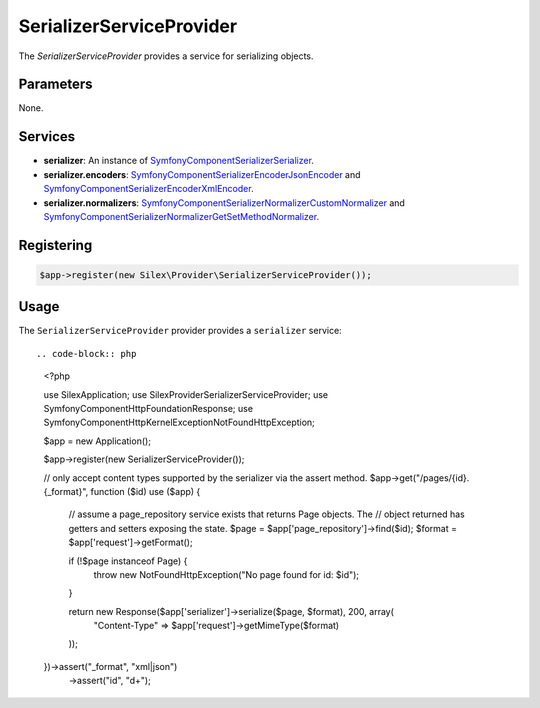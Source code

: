 SerializerServiceProvider
===========================

The *SerializerServiceProvider* provides a service for serializing objects.

Parameters
----------

None.

Services
--------

* **serializer**: An instance of `Symfony\Component\Serializer\Serializer
  <http://api.symfony.com/master/Symfony/Component/Serializer/Serializer.html>`_.

* **serializer.encoders**: `Symfony\Component\Serializer\Encoder\JsonEncoder
  <http://api.symfony.com/master/Symfony/Component/Serializer/Encoder/JsonEncoder.html>`_
  and `Symfony\Component\Serializer\Encoder\XmlEncoder
  <http://api.symfony.com/master/Symfony/Component/Serializer/Encoder/XmlEncoder>`_.

* **serializer.normalizers**: `Symfony\Component\Serializer\Normalizer\CustomNormalizer
  <http://api.symfony.com/master/Symfony/Component/Serializer/Normalizer/CustomNormalizer>`_
  and `Symfony\Component\Serializer\Normalizer\GetSetMethodNormalizer
  <http://api.symfony.com/master/Symfony/Component/Serializer/Normalizer/GetSetMethodNormalizer>`_.

Registering
-----------

.. code-block:: php

    $app->register(new Silex\Provider\SerializerServiceProvider());

Usage
-----

The ``SerializerServiceProvider`` provider provides a ``serializer`` service::

.. code-block:: php

    <?php
    
    use Silex\Application;
    use Silex\Provider\SerializerServiceProvider;
    use Symfony\Component\HttpFoundation\Response;
    use Symfony\Component\HttpKernel\Exception\NotFoundHttpException;
    
    $app = new Application();
    
    $app->register(new SerializerServiceProvider());
    
    // only accept content types supported by the serializer via the assert method.
    $app->get("/pages/{id}.{_format}", function ($id) use ($app) {
        // assume a page_repository service exists that returns Page objects. The
        // object returned has getters and setters exposing the state.
        $page = $app['page_repository']->find($id);
        $format = $app['request']->getFormat();
    
        if (!$page instanceof Page) {
            throw new NotFoundHttpException("No page found for id: $id");
        }
    
        return new Response($app['serializer']->serialize($page, $format), 200, array(
            "Content-Type" => $app['request']->getMimeType($format)
        ));
    })->assert("_format", "xml|json")
      ->assert("id", "\d+");


